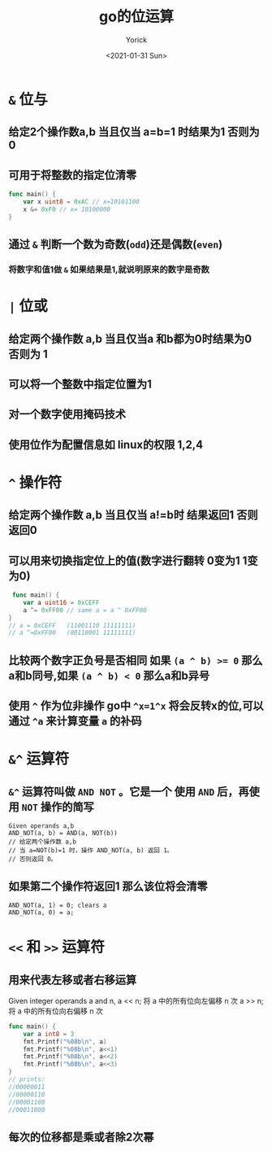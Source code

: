 #+AUTHOR: Yorick
#+EMAIL: wowyorick@126.com
#+TITLE: go的位运算
#+DATE: <2021-01-31 Sun>
#+OPTIONS: ^:{}

* ~&~ 位与
** 给定2个操作数a,b 当且仅当 a=b=1 时结果为1  否则为0
** 可用于将整数的指定位清零
#+begin_src go
  func main() {
      var x uint8 = 0xAC // x=10101100
      x &= 0xF0 // x= 10100000
  }
#+end_src
** 通过 ~&~ 判断一个数为奇数(~odd~)还是偶数(~even~)
*** 将数字和值1做 ~&~ 如果结果是1,就说明原来的数字是奇数
* ~|~ 位或
** 给定两个操作数 a,b 当且仅当a 和b都为0时结果为0 否则为 1
** 可以将一个整数中指定位置为1
** 对一个数字使用掩码技术
** 使用位作为配置信息如 linux的权限 1,2,4

* ~^~ 操作符
** 给定两个操作数 a,b 当且仅当 a!=b时 结果返回1 否则返回0
** 可以用来切换指定位上的值(数字进行翻转 0变为1  1变为0)

#+begin_src go
 func main() {
    var a uint16 = 0xCEFF
    a ^= 0xFF00 // same a = a ^ 0xFF00
}
// a = 0xCEFF   (11001110 11111111)
// a ^=0xFF00   (00110001 11111111)
#+end_src

** 比较两个数字正负号是否相同 如果 ~(a ^ b) >= 0~ 那么a和b同号,如果 ~(a ^ b) < 0~ 那么a和b异号
** 使用 ~^~ 作为位非操作 go中 ~^x=1^x~ 将会反转x的位,可以通过 ~^a~ 来计算变量 ~a~ 的补码

* ~&^~ 运算符
** ~&^~ 运算符叫做 ~AND NOT~ 。它是一个 使用 ~AND~ 后，再使用 ~NOT~ 操作的简写
#+begin_src 
Given operands a,b
AND_NOT(a, b) = AND(a, NOT(b))
// 给定两个操作数 a,b        
// 当 a=NOT(b)=1 时，操作 AND_NOT(a, b) 返回 1。
// 否则返回 0。
#+end_src
** 如果第二个操作符返回1 那么该位将会清零
#+begin_src example
AND_NOT(a, 1) = 0; clears a
AND_NOT(a, 0) = a;
#+end_src

* ~<<~ 和 ~>>~ 运算符
** 用来代表左移或者右移运算
#+begin_note
Given integer operands a and n,
a << n; 将 a 中的所有位向左偏移 n 次
a >> n; 将 a 中的所有位向右偏移 n 次
#+end_note

#+begin_src go :imports '("fmt")
func main() {
    var a int8 = 3
    fmt.Printf("%08b\n", a)
    fmt.Printf("%08b\n", a<<1)
    fmt.Printf("%08b\n", a<<2)
    fmt.Printf("%08b\n", a<<3)
}
// prints:
//00000011
//00000110
//00001100
//00011000
#+end_src
** 每次的位移都是乘或者除2次幂
